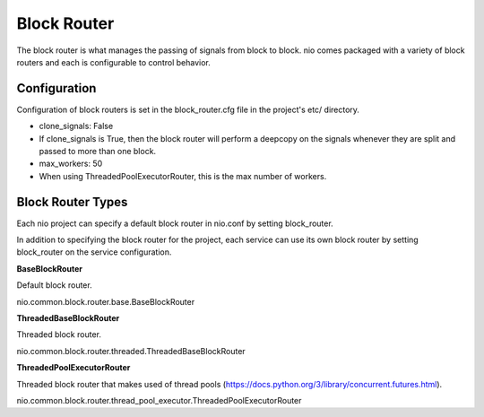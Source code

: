 Block Router
===============

The block router is what manages the passing of signals from block to block. nio comes packaged with a variety of block routers and each is configurable to control behavior.

Configuration
-------------------------

Configuration of block routers is set in the block_router.cfg file in the project's etc/ directory.

*   clone_signals: False
*      If clone_signals is True, then the block router will perform a deepcopy on the signals whenever they are split and passed to more than one block.
*   max_workers: 50
*      When using ThreadedPoolExecutorRouter, this is the max number of workers.

Block Router Types
----------------

Each nio project can specify a default block router in nio.conf by setting block_router.

In addition to specifying the block router for the project, each service can use its own block router by setting block_router on the service configuration.

**BaseBlockRouter**

Default block router.

nio.common.block.router.base.BaseBlockRouter


**ThreadedBaseBlockRouter**

Threaded block router.

nio.common.block.router.threaded.ThreadedBaseBlockRouter


**ThreadedPoolExecutorRouter**

Threaded block router that makes used of thread pools (https://docs.python.org/3/library/concurrent.futures.html).

nio.common.block.router.thread_pool_executor.ThreadedPoolExecutorRouter
